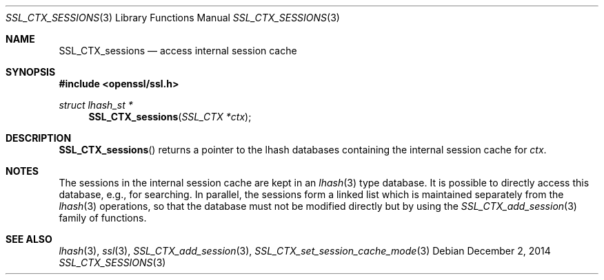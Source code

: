 .\"
.\"	$OpenBSD: SSL_CTX_sessions.3,v 1.2 2014/12/02 14:11:01 jmc Exp $
.\"
.Dd $Mdocdate: December 2 2014 $
.Dt SSL_CTX_SESSIONS 3
.Os
.Sh NAME
.Nm SSL_CTX_sessions
.Nd access internal session cache
.Sh SYNOPSIS
.In openssl/ssl.h
.Ft struct lhash_st *
.Fn SSL_CTX_sessions "SSL_CTX *ctx"
.Sh DESCRIPTION
.Fn SSL_CTX_sessions
returns a pointer to the lhash databases containing the internal session cache
for
.Fa ctx .
.Sh NOTES
The sessions in the internal session cache are kept in an
.Xr lhash 3
type database.
It is possible to directly access this database, e.g., for searching.
In parallel,
the sessions form a linked list which is maintained separately from the
.Xr lhash 3
operations, so that the database must not be modified directly but by using the
.Xr SSL_CTX_add_session 3
family of functions.
.Sh SEE ALSO
.Xr lhash 3 ,
.Xr ssl 3 ,
.Xr SSL_CTX_add_session 3 ,
.Xr SSL_CTX_set_session_cache_mode 3
